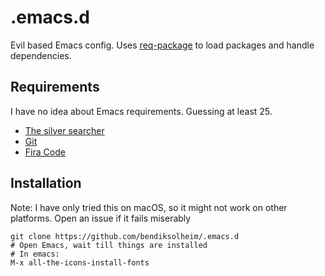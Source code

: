 * .emacs.d

Evil based Emacs config. Uses [[https://www.gnu.org/software/emacs/][req-package]] to load packages and handle dependencies.

** Requirements

I have no idea about Emacs requirements. Guessing at least 25.

- [[https://github.com/ggreer/the_silver_searcher][The silver searcher]]
- [[https://git-scm.com/][Git]]
- [[https://github.com/tonsky/FiraCode][Fira Code]]

** Installation

Note: I have only tried this on macOS, so it might not work on other platforms. Open an issue if it fails miserably

#+BEGIN_SRC
git clone https://github.com/bendiksolheim/.emacs.d
# Open Emacs, wait till things are installed
# In emacs:
M-x all-the-icons-install-fonts
#+END_SRC

